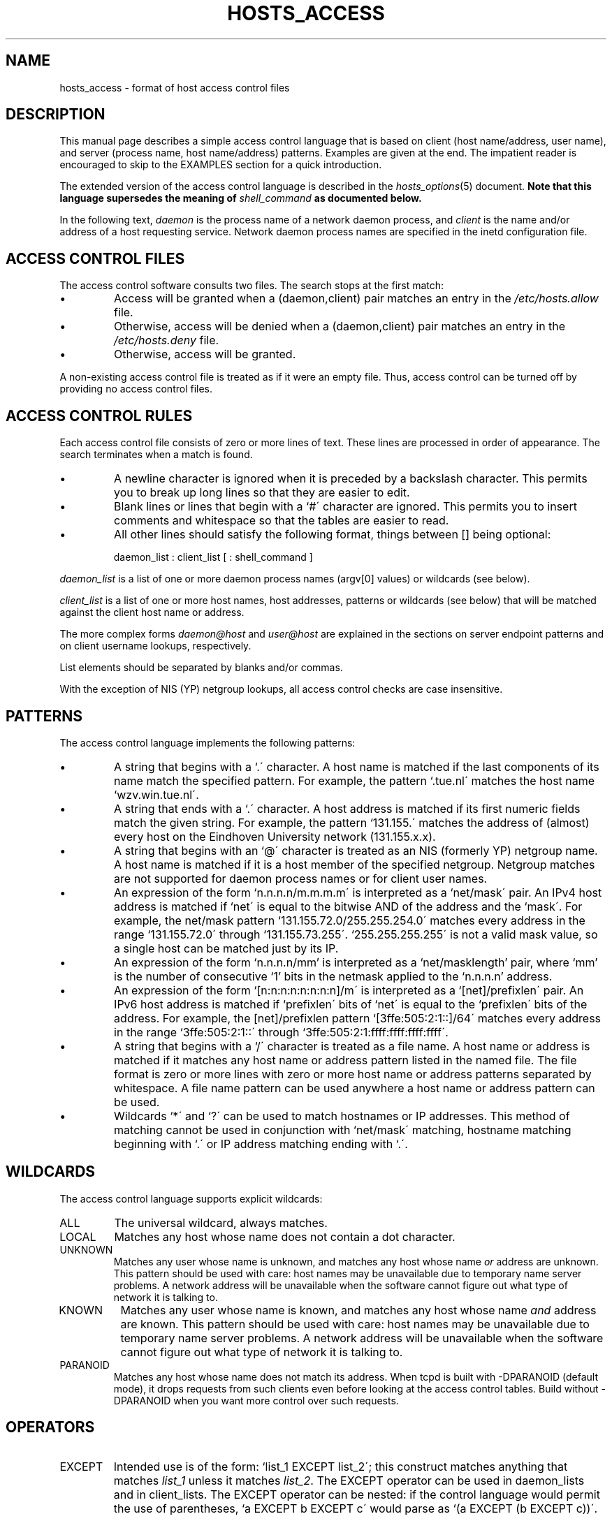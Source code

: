 .TH HOSTS_ACCESS 5
.SH NAME
hosts_access \- format of host access control files
.SH DESCRIPTION
This manual page describes a simple access control language that is
based on client (host name/address, user name), and server (process
name, host name/address) patterns.  Examples are given at the end. The
impatient reader is encouraged to skip to the EXAMPLES section for a
quick introduction.
.PP
The extended version of the access control language is described in the
\fIhosts_options\fR(5) document. \fBNote that this language supersedes
the meaning of \fIshell_command\fB as documented below.\fR
.PP
In the following text, \fIdaemon\fR is the process name of a
network daemon process, and \fIclient\fR is the name and/or address of
a host requesting service. Network daemon process names are specified
in the inetd configuration file.
.SH ACCESS CONTROL FILES
The access control software consults two files. The search stops
at the first match:
.IP \(bu
Access will be granted when a (daemon,client) pair matches an entry in
the \fI/etc/hosts.allow\fR file.
.IP \(bu
Otherwise, access will be denied when a (daemon,client) pair matches an
entry in the \fI/etc/hosts.deny\fR file.
.IP \(bu
Otherwise, access will be granted.
.PP
A non-existing access control file is treated as if it were an empty
file. Thus, access control can be turned off by providing no access
control files.
.SH ACCESS CONTROL RULES
Each access control file consists of zero or more lines of text.  These
lines are processed in order of appearance. The search terminates when a
match is found.
.IP \(bu
A newline character is ignored when it is preceded by a backslash
character. This permits you to break up long lines so that they are
easier to edit.
.IP \(bu
Blank lines or lines that begin with a `#\' character are ignored.
This permits you to insert comments and whitespace so that the tables
are easier to read.
.IP \(bu
All other lines should satisfy the following format, things between []
being optional:
.sp
.ti +3
daemon_list : client_list [ : shell_command ]
.PP
\fIdaemon_list\fR is a list of one or more daemon process names
(argv[0] values) or wildcards (see below).  
.PP
\fIclient_list\fR is a list
of one or more host names, host addresses, patterns or wildcards (see
below) that will be matched against the client host name or address.
.PP
The more complex forms \fIdaemon@host\fR and \fIuser@host\fR are
explained in the sections on server endpoint patterns and on client
username lookups, respectively.
.PP
List elements should be separated by blanks and/or commas.  
.PP
With the exception of NIS (YP) netgroup lookups, all access control
checks are case insensitive.
.ne 4
.SH PATTERNS
The access control language implements the following patterns:
.IP \(bu
A string that begins with a `.\' character. A host name is matched if
the last components of its name match the specified pattern.  For
example, the pattern `.tue.nl\' matches the host name
`wzv.win.tue.nl\'.
.IP \(bu
A string that ends with a `.\' character. A host address is matched if
its first numeric fields match the given string.  For example, the
pattern `131.155.\' matches the address of (almost) every host on the
Eind\%hoven University network (131.155.x.x).
.IP \(bu
A string that begins with an `@\' character is treated as an NIS
(formerly YP) netgroup name. A host name is matched if it is a host
member of the specified netgroup. Netgroup matches are not supported
for daemon process names or for client user names.
.IP \(bu
An expression of the form `n.n.n.n/m.m.m.m\' is interpreted as a
`net/mask\' pair. An IPv4 host address is matched if `net\' is equal to the
bitwise AND of the address and the `mask\'. For example, the net/mask
pattern `131.155.72.0/255.255.254.0\' matches every address in the
range `131.155.72.0\' through `131.155.73.255\'.
`255.255.255.255\' is not a valid mask value, so a single host can be
matched just by its IP.
.IP \(bu
An expression of the form `n.n.n.n/mm' is interpreted as a
`net/masklength' pair, where `mm' is the number of consecutive `1'
bits in the netmask applied to the `n.n.n.n' address.
.IP \(bu
An expression of the form `[n:n:n:n:n:n:n:n]/m\' is interpreted as a
`[net]/prefixlen\' pair. An IPv6 host address is matched if
`prefixlen\' bits of `net\' is equal to the `prefixlen\' bits of the
address. For example, the [net]/prefixlen pattern
`[3ffe:505:2:1::]/64\' matches every address in the range
`3ffe:505:2:1::\' through `3ffe:505:2:1:ffff:ffff:ffff:ffff\'.
.IP \(bu
A string that begins with a `/\' character is treated as a file
name. A host name or address is matched if it matches any host name
or address pattern listed in the named file. The file format is
zero or more lines with zero or more host name or address patterns
separated by whitespace.  A file name pattern can be used anywhere
a host name or address pattern can be used.
.IP \(bu
Wildcards `*\' and `?\' can be used to match hostnames or IP addresses.  This
method of matching cannot be used in conjunction with `net/mask\' matching,
hostname matching beginning with `.\' or IP address matching ending with `.\'.
.SH WILDCARDS
The access control language supports explicit wildcards:
.IP ALL
The universal wildcard, always matches.
.IP LOCAL
Matches any host whose name does not contain a dot character.
.IP UNKNOWN
Matches any user whose name is unknown, and matches any host whose name
\fIor\fR address are unknown.  This pattern should be used with care:
host names may be unavailable due to temporary name server problems. A
network address will be unavailable when the software cannot figure out
what type of network it is talking to.
.IP KNOWN
Matches any user whose name is known, and matches any host whose name
\fIand\fR address are known. This pattern should be used with care:
host names may be unavailable due to temporary name server problems.  A
network address will be unavailable when the software cannot figure out
what type of network it is talking to.
.IP PARANOID
Matches any host whose name does not match its address.  When tcpd is
built with -DPARANOID (default mode), it drops requests from such
clients even before looking at the access control tables.  Build
without -DPARANOID when you want more control over such requests.
.ne 6
.SH OPERATORS
.IP EXCEPT
Intended use is of the form: `list_1 EXCEPT list_2\'; this construct
matches anything that matches \fIlist_1\fR unless it matches
\fIlist_2\fR.  The EXCEPT operator can be used in daemon_lists and in
client_lists. The EXCEPT operator can be nested: if the control
language would permit the use of parentheses, `a EXCEPT b EXCEPT c\'
would parse as `(a EXCEPT (b EXCEPT c))\'.
.br
.ne 6
.SH SHELL COMMANDS
If the first-matched access control rule contains a shell command, that
command is subjected to %<letter> substitutions (see next section).
The result is executed by a \fI/bin/sh\fR child process with standard
input, output and error connected to \fI/dev/null\fR.  Specify an `&\'
at the end of the command if you do not want to wait until it has
completed.
.PP
Shell commands should not rely on the PATH setting of the inetd.
Instead, they should use absolute path names, or they should begin with
an explicit PATH=whatever statement.
.PP
The \fIhosts_options\fR(5) document describes an alternative language
that uses the shell command field in a different and incompatible way.
.SH % EXPANSIONS
The following expansions are available within shell commands:
.IP "%a (%A)"
The client (server) host address.
.IP %c
Client information: user@host, user@address, a host name, or just an
address, depending on how much information is available.
.IP %d
The daemon process name (argv[0] value).
.IP "%h (%H)"
The client (server) host name or address, if the host name is
unavailable.
.IP "%n (%N)"
The client (server) host name (or "unknown" or "paranoid").
.IP %p
The daemon process id.
.IP %s
Server information: daemon@host, daemon@address, or just a daemon name,
depending on how much information is available.
.IP %u
The client user name (or "unknown").
.IP %%
Expands to a single `%\' character.
.PP
Characters in % expansions that may confuse the shell are replaced by
underscores.
.SH SERVER ENDPOINT PATTERNS
In order to distinguish clients by the network address that they
connect to, use patterns of the form:
.sp
.ti +3
process_name@host_pattern : client_list ...
.sp
Patterns like these can be used when the machine has different internet
addresses with different internet hostnames.  Service providers can use
this facility to offer FTP, GOPHER or WWW archives with internet names
that may even belong to different organizations. See also the `twist\'
option in the hosts_options(5) document. Some systems (Solaris,
FreeBSD) can have more than one internet address on one physical
interface; with other systems you may have to resort to SLIP or PPP
pseudo interfaces that live in a dedicated network address space.
.sp
The host_pattern obeys the same syntax rules as host names and
addresses in client_list context. Usually, server endpoint information
is available only with connection-oriented services.
.SH CLIENT USERNAME LOOKUP
When the client host supports the RFC 931 protocol or one of its
descendants (TAP, IDENT, RFC 1413) the wrapper programs can retrieve
additional information about the owner of a connection. Client username
information, when available, is logged together with the client host
name, and can be used to match patterns like:
.PP
.ti +3
daemon_list : ... user_pattern@host_pattern ...
.PP
The daemon wrappers can be configured at compile time to perform
rule-driven username lookups (default) or to always interrogate the
client host.  In the case of rule-driven username lookups, the above
rule would cause username lookup only when both the \fIdaemon_list\fR
and the \fIhost_pattern\fR match. 
.PP
A user pattern has the same syntax as a daemon process pattern, so the
same wildcards apply (netgroup membership is not supported).  One
should not get carried away with username lookups, though.
.IP \(bu
The client username information cannot be trusted when it is needed
most, i.e. when the client system has been compromised.  In general,
ALL and (UN)KNOWN are the only user name patterns that make sense.
.IP \(bu
Username lookups are possible only with TCP-based services, and only
when the client host runs a suitable daemon; in all other cases the
result is "unknown".
.IP \(bu
A well-known UNIX kernel bug may cause loss of service when username
lookups are blocked by a firewall. The wrapper README document
describes a procedure to find out if your kernel has this bug.
.IP \(bu
Username lookups may cause noticeable delays for non-UNIX users.  The
default timeout for username lookups is 10 seconds: too short to cope
with slow networks, but long enough to irritate PC users.
.PP
Selective username lookups can alleviate the last problem. For example,
a rule like:
.PP
.ti +3
daemon_list : @pcnetgroup ALL@ALL
.PP
would match members of the pc netgroup without doing username lookups,
but would perform username lookups with all other systems.
.SH DETECTING ADDRESS SPOOFING ATTACKS
A flaw in the sequence number generator of many TCP/IP implementations
allows intruders to easily impersonate trusted hosts and to break in
via, for example, the remote shell service.  The IDENT (RFC931 etc.)
service can be used to detect such and other host address spoofing
attacks.
.PP
Before accepting a client request, the wrappers can use the IDENT
service to find out that the client did not send the request at all.
When the client host provides IDENT service, a negative IDENT lookup
result (the client matches `UNKNOWN@host\') is strong evidence of a host
spoofing attack.
.PP
A positive IDENT lookup result (the client matches `KNOWN@host\') is
less trustworthy. It is possible for an intruder to spoof both the
client connection and the IDENT lookup, although doing so is much
harder than spoofing just a client connection. It may also be that
the client\'s IDENT server is lying.
.PP
Note: IDENT lookups don\'t work with UDP services. 
.SH EXAMPLES
The language is flexible enough that different types of access control
policy can be expressed with a minimum of fuss. Although the language
uses two access control tables, the most common policies can be
implemented with one of the tables being trivial or even empty.
.PP
When reading the examples below it is important to realize that the
allow table is scanned before the deny table, that the search
terminates when a match is found, and that access is granted when no
match is found at all.
.PP
The examples use host and domain names. They can be improved by
including address and/or network/netmask information, to reduce the
impact of temporary name server lookup failures.
.SH MOSTLY CLOSED
In this case, access is denied by default. Only explicitly authorized
hosts are permitted access. 
.PP
The default policy (no access) is implemented with a trivial deny
file:
.PP
.ne 2
/etc/hosts.deny: 
.in +3
ALL: ALL
.PP
This denies all service to all hosts, unless they are permitted access
by entries in the allow file.
.PP
The explicitly authorized hosts are listed in the allow file.
For example:
.PP
.ne 2
/etc/hosts.allow: 
.in +3
ALL: LOCAL @some_netgroup
.br
ALL: .foobar.edu EXCEPT terminalserver.foobar.edu
.PP
The first rule permits access from hosts in the local domain (no `.\'
in the host name) and from members of the \fIsome_netgroup\fP
netgroup.  The second rule permits access from all hosts in the
\fIfoobar.edu\fP domain (notice the leading dot), with the exception of
\fIterminalserver.foobar.edu\fP.
.SH MOSTLY OPEN
Here, access is granted by default; only explicitly specified hosts are
refused service. 
.PP
The default policy (access granted) makes the allow file redundant so
that it can be omitted.  The explicitly non-authorized hosts are listed
in the deny file. For example:
.PP
/etc/hosts.deny:
.in +3
ALL: some.host.name, .some.domain
.br
ALL EXCEPT in.fingerd: other.host.name, .other.domain
.PP
The first rule denies some hosts and domains all services; the second
rule still permits finger requests from other hosts and domains.
.SH BOOBY TRAPS
The next example permits tftp requests from hosts in the local domain
(notice the leading dot).  Requests from any other hosts are denied.
Instead of the requested file, a finger probe is sent to the offending
host. The result is mailed to the superuser.
.PP
.ne 2
/etc/hosts.allow:
.in +3
.nf
in.tftpd: LOCAL, .my.domain
.PP
.ne 2
/etc/hosts.deny:
.in +3
.nf
in.tftpd: ALL: (/usr/sbin/safe_finger -l @%h | \\
	/usr/bin/mail -s %d-%h root) &
.fi
.PP
The safe_finger command comes with the tcpd wrapper and should be
installed in a suitable place. It limits possible damage from data sent
by the remote finger server.  It gives better protection than the
standard finger command.
.PP
The expansion of the %h (client host) and %d (service name) sequences
is described in the section on shell commands.
.PP
Warning: do not booby-trap your finger daemon, unless you are prepared
for infinite finger loops.
.PP
On network firewall systems this trick can be carried even further.
The typical network firewall only provides a limited set of services to
the outer world. All other services can be "bugged" just like the above
tftp example. The result is an excellent early-warning system.
.br
.ne 4
.SH DIAGNOSTICS
An error is reported when a syntax error is found in a host access
control rule; when the length of an access control rule exceeds the
capacity of an internal buffer; when an access control rule is not
terminated by a newline character; when the result of %<letter>
expansion would overflow an internal buffer; when a system call fails
that shouldn\'t.  All problems are reported via the syslog daemon.
.SH FILES
.na
.nf
/etc/hosts.allow, (daemon,client) pairs that are granted access.
/etc/hosts.deny, (daemon,client) pairs that are denied access.
.ad
.fi
.SH SEE ALSO
.nf
hosts_options(5) extended syntax.
tcpd(8) tcp/ip daemon wrapper program.
tcpdchk(8), tcpdmatch(8), test programs.
.SH BUGS
If a name server lookup times out, the host name will not be available
to the access control software, even though the host is registered.
.PP
Domain name server lookups are case insensitive; NIS (formerly YP)
netgroup lookups are case sensitive.
.SH AUTHOR
.na
.nf
Wietse Venema (wietse@wzv.win.tue.nl)
Department of Mathematics and Computing Science
Eindhoven University of Technology
Den Dolech 2, P.O. Box 513, 
5600 MB Eindhoven, The Netherlands
\" @(#) hosts_access.5 1.20 95/01/30 19:51:46
